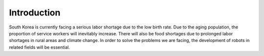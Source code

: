 Introduction
====================================================

South Korea is currently facing a serious labor shortage due to the low birth rate.  
Due to the aging population, the proportion of service workers will inevitably increase.  
There will also be food shortages due to prolonged labor shortages in rural areas and climate change.  
In order to solve the problems we are facing, the development of robots in related fields will be essential.
